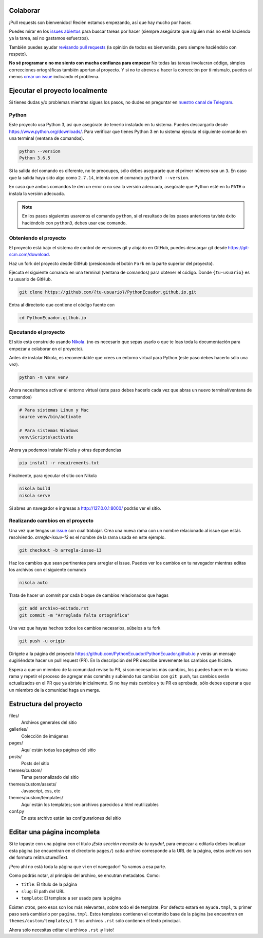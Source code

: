 .. title: Colaborar
.. slug: colaborar
.. tags: 
.. category: 
.. link: 
.. description: 
.. type: text
.. template: pagina.tmpl

Colaborar
---------

¡Pull requests son bienvenidos! Recién estamos empezando,
así que hay mucho por hacer.

Puedes mirar en los `issues abiertos <https://github.com/PythonEcuador/PythonEcuador.github.io/issues>`_
para buscar tareas por hacer
(siempre asegúrate que alguien más no esté haciendo ya la tarea, así no gastamos esfuerzos).

También puedes ayudar `revisando pull requests <https://github.com/PythonEcuador/PythonEcuador.github.io/pulls>`_
(la opinión de todos es bienvenida, pero siempre haciéndolo con respeto).

**No sé programar o no me siento con mucha confianza para empezar**
No todas las tareas involucran código,
simples correcciones ortográficas también aportan al proyecto.
Y si no te atreves a hacer la corrección por ti misma/o,
puedes al menos `crear un issue <https://github.com/PythonEcuador/PythonEcuador.github.io/issues/new>`_ indicando el problema.

Ejecutar el proyecto localmente
-------------------------------

Si tienes dudas y/o problemas mientras sigues los pasos,
no dudes en preguntar en `nuestro canal de Telegram <https://t.me/pythonecuador>`_.

Python
######

Este proyecto usa Python 3, así que asegúrate de tenerlo instalado en tu sistema.
Puedes descargarlo desde https://www.python.org/downloads/.
Para verificar que tienes Python 3 en tu sistema ejecuta el siguiente comando en una terminal
(ventana de comandos).

.. code:: bash

   python --version
   Python 3.6.5

Si la salida del comando es diferente, no te preocupes, sólo debes asegurarte que el primer número sea un ``3``.
En caso que la salida haya sido algo como ``2.7.14``, intenta con el comando ``python3 --version``.

En caso que ambos comandos te den un error o no sea la versión adecuada,
asegúrate que Python esté en tu ``PATH`` o instala la versión adecuada.

.. note::

   En los pasos siguientes usaremos el comando ``python``,
   si el resultado de los pasos anteriores tuviste éxito haciéndolo con ``python3``,
   debes usar ese comando.

Obteniendo el proyecto
######################

El proyecto está bajo el sistema de control de versiones git y alojado en GitHub,
puedes descargar git desde https://git-scm.com/download.

Haz un fork del proyecto desde GitHub (presionando el botón ``Fork`` en la parte superior del proyecto).

Ejecuta el siguiente comando en una terminal (ventana de comandos)
para obtener el código. Donde ``{tu-usuario}`` es tu usuario de GitHub.

.. code:: bash

   git clone https://github.com/{tu-usuario}/PythonEcuador.github.io.git

Entra al directorio que contiene el código fuente con

.. code:: bash
   
   cd PythonEcuador.github.io

Ejecutando el proyecto
######################

El sitio está construido usando `Nikola <https://getnikola.com>`_.
(no es necesario que sepas usarlo o que te leas toda la documentación para empezar a colaborar en el proyecto).

Antes de instalar Nikola, es recomendable que crees un entorno virtual para Python
(este paso debes hacerlo sólo una vez).

.. code:: bash

   python -m venv venv

Ahora necesitamos activar el entorno virtual
(este paso debes hacerlo cada vez que abras un nuevo terminal/ventana de comandos)

.. code:: bash

   # Para sistemas Linux y Mac
   source venv/bin/activate

   # Para sistemas Windows
   venv\Scripts\activate

Ahora ya podemos instalar Nikola y otras dependencias

.. code:: bash

   pip install -r requirements.txt

Finalmente, para ejecutar el sitio con Nikola

.. code:: bash
   
   nikola build
   nikola serve

Si abres un navegador e ingresas a http://127.0.0.1:8000/ podrás ver el sitio.

Realizando cambios en el proyecto
#################################

Una vez que tengas un `issue <https://github.com/PythonEcuador/PythonEcuador.github.io/issues>`_ con cual trabajar.
Crea una nueva rama con un nombre relacionado al issue que estás resolviendo.
`arregla-issue-13` es el nombre de la rama usada en este ejemplo.

.. code:: bash

   git checkout -b arregla-issue-13

Haz los cambios que sean pertinentes para arreglar el issue.
Puedes ver los cambios en tu navegador mientras editas los archivos con el siguiente comando

.. code:: bash

   nikola auto

Trata de hacer un commit por cada bloque de cambios relacionados que hagas

.. code:: bash

   git add archivo-editado.rst
   git commit -m "Arreglada falta ortográfica"

Una vez que hayas hechos todos los cambios necesarios, súbelos a tu fork

.. code:: bash

   git push -u origin

Dirígete a la página del proyecto https://github.com/PythonEcuador/PythonEcuador.github.io
y verás un mensaje sugiriéndote hacer un pull request (PR).
En la descripción del PR describe brevemente los cambios que hiciste.

Espera a que un miembro de la comunidad revise tu PR,
si son necesarios más cambios, los puedes hacer en la misma rama
y repetir el proceso de agregar más commits y subiendo tus cambios con ``git push``,
tus cambios serán actualizados en el PR que ya abriste inicialmente.
Si no hay más cambios y tu PR es aprobada, sólo debes esperar a que un miembro de la comunidad haga un merge.

Estructura del proyecto
-----------------------

files/
  Archivos generales del sitio
galleries/
  Colección de imágenes
pages/
  Aquí están todas las páginas del sitio
posts/
  Posts del sitio
themes/custom/
  Tema personalizado del sitio
themes/custom/assets/
  Javascript, css, etc
themes/custom/templates/
  Aquí están los templates; son archivos parecidos a html reutilizables
conf.py
  En este archivo están las configurariones del sitio

Editar una página incompleta
----------------------------

Si te topaste con una página con el título *¡Esta sección necesita de tu ayuda!*,
para empezar a editarla debes localizar esta página (se encuentran en el directorio ``pages/``)
cada archivo corresponde a la URL de la página, estos archivos son del formato reStructuredText.

¡Pero ahí no está toda la página que vi en el navegador! Ya vamos a esa parte.

Como podrás notar, al principio del archivo, se encutran metadatos. Como:

- ``title``: El título de la página
- ``slug``: El path del URL
- ``template``: El template a ser usado para la página

Existen otros, pero esos son los más relevantes, sobre todo el de template.
Por defecto estará en ``ayuda.tmpl``, tu primer paso será cambiarlo por ``pagina.tmpl``.
Estos templates contienen el contenido base de la página (se encuentran en ``themes/custom/templates/``).
Y los archivos ``.rst`` sólo contienen el texto principal.

Ahora sólo necesitas editar el archivos ``.rst`` ¡y listo!
